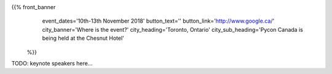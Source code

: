 .. title: PyCon Canada 2018
.. slug: index_temp
.. date: 2018-08-23 20:27:22 UTC+04:00
.. type: text
.. template: landing_page.tmpl

{{% front_banner
    event_dates='10th-13th November 2018'
    button_text=''
    button_link='http://www.google.ca/'
    city_banner='Where is the event?'
    city_heading='Toronto, Ontario'
    city_sub_heading='Pycon Canada is being held at the Chesnut Hotel'
 %}}


TODO: keynote speakers here...


